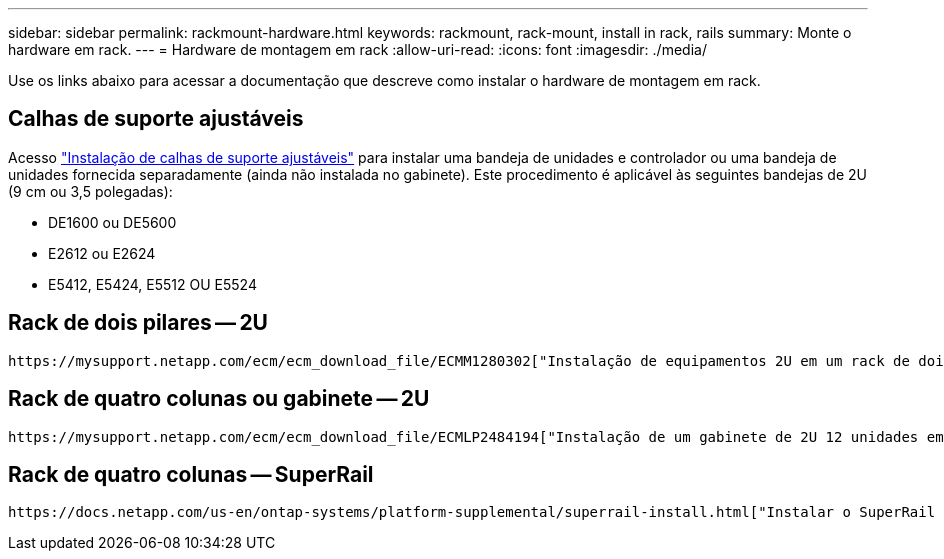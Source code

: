 ---
sidebar: sidebar 
permalink: rackmount-hardware.html 
keywords: rackmount, rack-mount, install in rack, rails 
summary: Monte o hardware em rack. 
---
= Hardware de montagem em rack
:allow-uri-read: 
:icons: font
:imagesdir: ./media/


[role="lead"]
Use os links abaixo para acessar a documentação que descreve como instalar o hardware de montagem em rack.



== Calhas de suporte ajustáveis

Acesso https://mysupport.netapp.com/ecm/ecm_download_file/ECMP1652045["Instalação de calhas de suporte ajustáveis"^] para instalar uma bandeja de unidades e controlador ou uma bandeja de unidades fornecida separadamente (ainda não instalada no gabinete). Este procedimento é aplicável às seguintes bandejas de 2U (9 cm ou 3,5 polegadas):

* DE1600 ou DE5600
* E2612 ou E2624
* E5412, E5424, E5512 OU E5524




== Rack de dois pilares -- 2U

 https://mysupport.netapp.com/ecm/ecm_download_file/ECMM1280302["Instalação de equipamentos 2U em um rack de dois pilares"^]Acesso .



== Rack de quatro colunas ou gabinete -- 2U

 https://mysupport.netapp.com/ecm/ecm_download_file/ECMLP2484194["Instalação de um gabinete de 2U 12 unidades em um rack ou gabinete de quatro colunas"^]Acesso .



== Rack de quatro colunas -- SuperRail

 https://docs.netapp.com/us-en/ontap-systems/platform-supplemental/superrail-install.html["Instalar o SuperRail em um rack de quatro colunas (prateleiras DE224C/DE460C)"^]Acesso .
